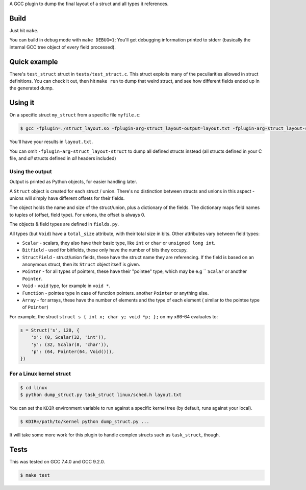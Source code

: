 A GCC plugin to dump the final layout of a struct and all types it references.

Build
=====

Just hit ``make``.

You can build in debug mode with ``make DEBUG=1``; You'll get debugging information printed to stderr
(basically the internal GCC tree object of every field processed).

Quick example
=============

There's ``test_struct`` struct in ``tests/test_struct.c``. This struct exploits many of the peculiarities allowed in
struct definitions. You can check it out, then hit ``make run`` to dump that weird struct, and see how different
fields ended up in the generated dump.

Using it
========

On a specific struct ``my_struct`` from a specific file ``myfile.c``:

.. code-block:: bash

    $ gcc -fplugin=./struct_layout.so -fplugin-arg-struct_layout-output=layout.txt -fplugin-arg-struct_layout-struct=my_struct myfile.c -c

You'll have your results in ``layout.txt``.

You can omit ``-fplugin-arg-struct_layout-struct`` to dump all defined structs instead (all structs defined in your C
file, and *all* structs defined in *all* headers included)

Using the output
----------------

Output is printed as Python objects, for easier handling later.

A ``Struct`` object is created for each struct / union. There's no distinction between structs
and unions in this aspect - unions will simply have different offsets for their fields.

The object holds the name and size of the struct/union, plus a dictionary of the fields.
The dictionary maps field names to tuples of (offset, field type). For unions, the offset is always 0.

The objects & field types are defined in ``fields.py``.

All types (but ``Void``) have a ``total_size`` attribute, with their total size in bits. Other
attributes vary between field types:

* ``Scalar`` - scalars, they also have their basic type, like ``int`` or ``char`` or ``unsigned long int``.
* ``Bitfield`` - used for bitfields, these only have the number of bits they occupy.
* ``StructField`` - struct/union fields, these have the struct name they are referencing.
  If the field is based on an anonymous struct, then its ``Struct`` object itself is given.
* ``Pointer`` - for all types of pointers, these have their "pointee" type, which may be e.g ``
  ``Scalar`` or another ``Pointer``.
* ``Void`` - ``void`` type, for example in ``void *``.
* ``Function`` - pointee type in case of function pointers.
  another ``Pointer`` or anything else.
* ``Array`` - for arrays, these have the number of elements and the type of each element (
  similar to the pointee type of ``Pointer``)

For example, the struct ``struct s { int x; char y; void *p; };`` on my x86-64 evaluates to:

.. code-block:: python

    s = Struct('s', 128, {
        'x': (0, Scalar(32, 'int')),
        'y': (32, Scalar(8, 'char')),
        'p': (64, Pointer(64, Void())),
    })


For a Linux kernel struct
-------------------------

.. code-block:: bash

    $ cd linux
    $ python dump_struct.py task_struct linux/sched.h layout.txt

You can set the ``KDIR`` environment variable to run against a specific kernel tree (by default, runs against your local).

.. code-block:: bash

    $ KDIR=/path/to/kernel python dump_struct.py ...

It will take some more work for this plugin to handle complex structs such as ``task_struct``, though.

Tests
=====

This was tested on GCC 7.4.0 and GCC 9.2.0.

.. code-block:: bash

    $ make test
